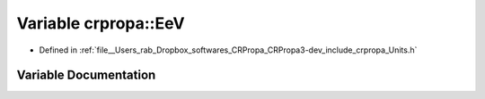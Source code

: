 .. _exhale_variable_group__PhysicsDefinitions_1gab1e9216cf93077db4901e1820dffa132:

Variable crpropa::EeV
=====================

- Defined in :ref:`file__Users_rab_Dropbox_softwares_CRPropa_CRPropa3-dev_include_crpropa_Units.h`


Variable Documentation
----------------------


.. doxygenvariable:: crpropa::EeV
